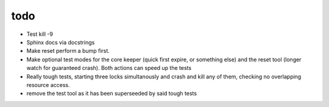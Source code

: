 todo
----

- Test kill -9
- Sphinx docs via docstrings
- Make reset perform a bump first.
- Make optional test modes for the core keeper (quick first expire,
  or something else) and the reset tool (longer watch for guaranteed
  crash). Both actions can speed up the tests
- Really tough tests, starting three locks simultanously and crash and
  kill any of them, checking no overlapping resource access.
- remove the test tool as it has been superseeded by said tough tests
